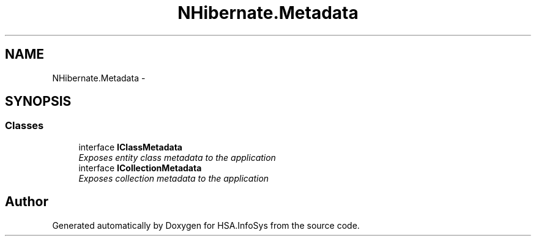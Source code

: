 .TH "NHibernate.Metadata" 3 "Fri Jul 5 2013" "Version 1.0" "HSA.InfoSys" \" -*- nroff -*-
.ad l
.nh
.SH NAME
NHibernate.Metadata \- 
.SH SYNOPSIS
.br
.PP
.SS "Classes"

.in +1c
.ti -1c
.RI "interface \fBIClassMetadata\fP"
.br
.RI "\fIExposes entity class metadata to the application \fP"
.ti -1c
.RI "interface \fBICollectionMetadata\fP"
.br
.RI "\fIExposes collection metadata to the application \fP"
.in -1c
.SH "Author"
.PP 
Generated automatically by Doxygen for HSA\&.InfoSys from the source code\&.
